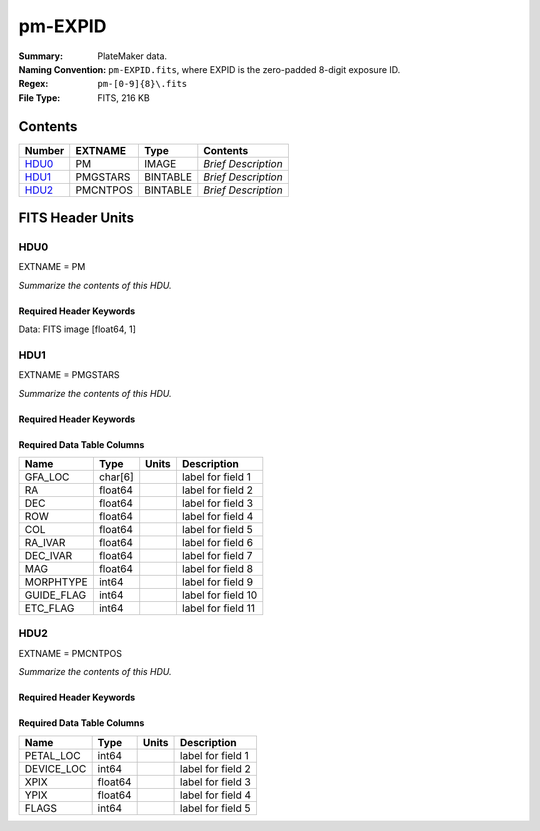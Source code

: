 ========
pm-EXPID
========

:Summary: PlateMaker data.
:Naming Convention: ``pm-EXPID.fits``, where EXPID is the zero-padded
    8-digit exposure ID.
:Regex: ``pm-[0-9]{8}\.fits``
:File Type: FITS, 216 KB

Contents
========

====== ======== ======== ===================
Number EXTNAME  Type     Contents
====== ======== ======== ===================
HDU0_  PM       IMAGE    *Brief Description*
HDU1_  PMGSTARS BINTABLE *Brief Description*
HDU2_  PMCNTPOS BINTABLE *Brief Description*
====== ======== ======== ===================


FITS Header Units
=================

HDU0
----

EXTNAME = PM

*Summarize the contents of this HDU.*

Required Header Keywords
~~~~~~~~~~~~~~~~~~~~~~~~

.. collapse:: Required Header Keywords Table

    .. rst-class:: keywords

    ======== ========================== ===== ===============================================
    KEY      Example Value              Type  Comment
    ======== ========================== ===== ===============================================
    NAXIS1   1                          int   length of data axis 1
    MODULE   PM                         str   Image Sources/Component
    EXPID    118526                     int   Exposure number
    NIGHT    20220113                   int   Observing night
    DATE-OBS 2022-01-14T11:04:16.816410 str   [UTC] Observation data and start time
    MJD-OBS  59593.46130575             float Modified Julian Date of observation
    ST       11:13:27.570               str   Local Sidereal time at observation start (HH:MM
    FWCENTER -5.46,0.35                 str
    PMNFSADC 334.05,26.06               str   Platemaker nfsproc adc angles
    CHECKSUM IMjAJMi9IMiAIMi9           str   HDU checksum updated 2022-01-14T11:04:16
    DATASUM  1072693248                 str   data unit checksum updated 2022-01-14T11:04:16
    ======== ========================== ===== ===============================================

Data: FITS image [float64, 1]

HDU1
----

EXTNAME = PMGSTARS

*Summarize the contents of this HDU.*

Required Header Keywords
~~~~~~~~~~~~~~~~~~~~~~~~

.. collapse:: Required Header Keywords Table

    .. rst-class:: keywords

    ======== ================ ==== ==============================================
    KEY      Example Value    Type Comment
    ======== ================ ==== ==============================================
    NAXIS1   86               int  width of table in bytes
    NAXIS2   18               int  number of rows in table
    EXPID    118526           int
    MODULE   GUIDESTARS       str
    CHECKSUM Y9DGa999Z9AGa999 str  HDU checksum updated 2022-01-14T11:04:16
    DATASUM  315340011        str  data unit checksum updated 2022-01-14T11:04:16
    ======== ================ ==== ==============================================

Required Data Table Columns
~~~~~~~~~~~~~~~~~~~~~~~~~~~

.. rst-class:: columns

========== ======= ===== ===================
Name       Type    Units Description
========== ======= ===== ===================
GFA_LOC    char[6]       label for field   1
RA         float64       label for field   2
DEC        float64       label for field   3
ROW        float64       label for field   4
COL        float64       label for field   5
RA_IVAR    float64       label for field   6
DEC_IVAR   float64       label for field   7
MAG        float64       label for field   8
MORPHTYPE  int64         label for field   9
GUIDE_FLAG int64         label for field  10
ETC_FLAG   int64         label for field  11
========== ======= ===== ===================

HDU2
----

EXTNAME = PMCNTPOS

*Summarize the contents of this HDU.*

Required Header Keywords
~~~~~~~~~~~~~~~~~~~~~~~~

.. collapse:: Required Header Keywords Table

    .. rst-class:: keywords

    ======== ================ ==== ==============================================
    KEY      Example Value    Type Comment
    ======== ================ ==== ==============================================
    NAXIS1   40               int  width of table in bytes
    NAXIS2   5133             int  number of rows in table
    EXPID    118526           int
    MODULE   CENTERPOS        str
    CHECKSUM Z28Xe25XZ25Xd25X str  HDU checksum updated 2022-01-14T11:04:16
    DATASUM  1190286968       str  data unit checksum updated 2022-01-14T11:04:16
    ======== ================ ==== ==============================================

Required Data Table Columns
~~~~~~~~~~~~~~~~~~~~~~~~~~~

.. rst-class:: columns

========== ======= ===== ===================
Name       Type    Units Description
========== ======= ===== ===================
PETAL_LOC  int64         label for field   1
DEVICE_LOC int64         label for field   2
XPIX       float64       label for field   3
YPIX       float64       label for field   4
FLAGS      int64         label for field   5
========== ======= ===== ===================
